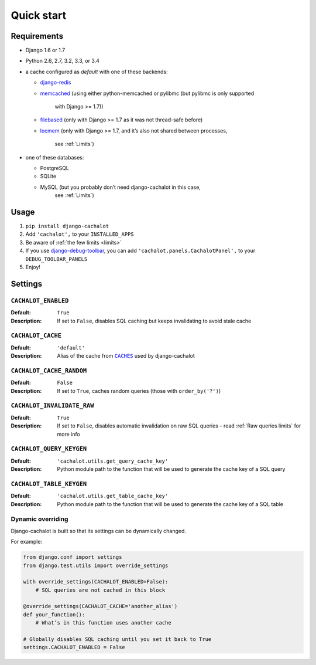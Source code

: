Quick start
-----------

Requirements
............

- Django 1.6 or 1.7
- Python 2.6, 2.7, 3.2, 3.3, or 3.4
- a cache configured as `default` with one of these backends:

  - `django-redis <https://github.com/niwibe/django-redis>`_
  - `memcached <https://docs.djangoproject.com/en/1.7/topics/cache/#memcached>`_
    (using either python-memcached or pylibmc (but pylibmc is only supported
     with Django >= 1.7))
  - `filebased <https://docs.djangoproject.com/en/1.7/topics/cache/#filesystem-caching>`_
    (only with Django >= 1.7 as it was not thread-safe before)
  - `locmem <https://docs.djangoproject.com/en/1.7/topics/cache/#local-memory-caching>`_
    (only with Django >= 1.7, and it’s also not shared between processes,
     see :ref:`Limits`)

- one of these databases:

  - PostgreSQL
  - SQLite
  - MySQL (but you probably don’t need django-cachalot in this case,
           see :ref:`Limits`)

Usage
.....

#. ``pip install django-cachalot``
#. Add ``'cachalot',`` to your ``INSTALLED_APPS``
#. Be aware of :ref:`the few limits <limits>`
#. If you use
   `django-debug-toolbar <https://github.com/django-debug-toolbar/django-debug-toolbar>`_,
   you can add ``'cachalot.panels.CachalotPanel',``
   to your ``DEBUG_TOOLBAR_PANELS``
#. Enjoy!


Settings
........

``CACHALOT_ENABLED``
~~~~~~~~~~~~~~~~~~~~

:Default: ``True``
:Description: If set to ``False``, disables SQL caching but keeps invalidating
              to avoid stale cache

``CACHALOT_CACHE``
~~~~~~~~~~~~~~~~~~

:Default: ``'default'``
:Description: Alias of the cache from |CACHES|_ used by django-cachalot

.. |CACHES| replace:: ``CACHES``
.. _CACHES: https://docs.djangoproject.com/en/1.7/ref/settings/#std:setting-CACHES

``CACHALOT_CACHE_RANDOM``
~~~~~~~~~~~~~~~~~~~~~~~~~

:Default: ``False``
:Description: If set to ``True``, caches random queries
              (those with ``order_by('?')``)

.. _CACHALOT_INVALIDATE_RAW:

``CACHALOT_INVALIDATE_RAW``
~~~~~~~~~~~~~~~~~~~~~~~~~~~

:Default: ``True``
:Description: If set to ``False``, disables automatic invalidation on raw
              SQL queries – read :ref:`Raw queries limits` for more info

``CACHALOT_QUERY_KEYGEN``
~~~~~~~~~~~~~~~~~~~~~~~~~

:Default: ``'cachalot.utils.get_query_cache_key'``
:Description: Python module path to the function that will be used to generate
              the cache key of a SQL query

``CACHALOT_TABLE_KEYGEN``
~~~~~~~~~~~~~~~~~~~~~~~~~

:Default: ``'cachalot.utils.get_table_cache_key'``
:Description: Python module path to the function that will be used to generate
              the cache key of a SQL table

.. _Dynamic overriding:

Dynamic overriding
~~~~~~~~~~~~~~~~~~

Django-cachalot is built so that its settings can be dynamically changed.

For example:

.. code:: python

    from django.conf import settings
    from django.test.utils import override_settings

    with override_settings(CACHALOT_ENABLED=False):
        # SQL queries are not cached in this block

    @override_settings(CACHALOT_CACHE='another_alias')
    def your_function():
        # What’s in this function uses another cache

    # Globally disables SQL caching until you set it back to True
    settings.CACHALOT_ENABLED = False
